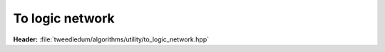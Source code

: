 .. _to-logic:

To logic network
***************************

**Header:** :file:`tweedledum/algorithms/utility/to_logic_network.hpp`

.. doxygenfunction:: to_logic_network
   :project: tweedledum
